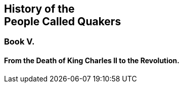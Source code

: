 [.intermediate-title, short="Book V"]
== History of the+++<br />+++People Called Quakers

[.division]
=== Book V.

[.blurb]
==== From the Death of King Charles II to the Revolution.
